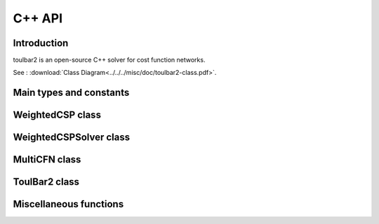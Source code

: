 .. _ref_cpp:

===========
C++ API
===========

Introduction
============

toulbar2 is an open-source C++ solver for cost function networks.

See : :download:`Class Diagram<../../../misc/doc/toulbar2-class.pdf>`.

Main types and constants
========================

.. doxygenfile:: tb2types.hpp
   :sections: detaileddescription

.. doxygenfile:: tb2types.hpp
   :sections: var

WeightedCSP class
=================

.. doxygenclass:: WeightedCSP
   :members:
   :undoc-members:

WeightedCSPSolver class
=======================

.. doxygenclass:: WeightedCSPSolver
   :members:
   :undoc-members:

MultiCFN class
=================

.. doxygenclass:: MultiCFN
   :members:
   :undoc-members:

ToulBar2 class
==============

.. doxygenclass:: ToulBar2
   :members:
   :undoc-members:

Miscellaneous functions
=======================

.. doxygenfunction:: tb2init

.. doxygenfunction:: tb2checkOptions

